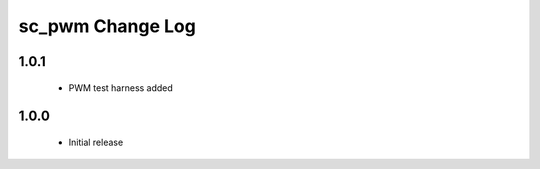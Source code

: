 sc_pwm Change Log
=================

1.0.1 
-----

  * PWM test harness added

1.0.0
-----
  * Initial release

